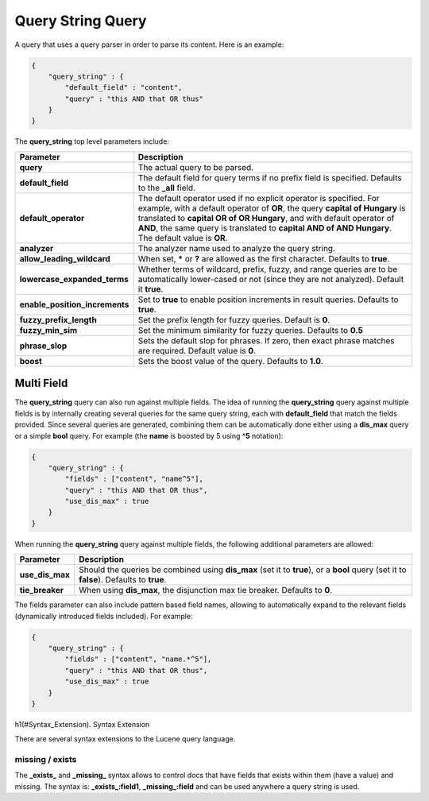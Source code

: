 .. _es-guide-reference-query-dsl-query-string-query:

==================
Query String Query
==================

A query that uses a query parser in order to parse its content. Here is an example:


.. code-block:: js


    {
        "query_string" : {
            "default_field" : "content",
            "query" : "this AND that OR thus"
        }
    }


The **query_string** top level parameters include:


==================================  ======================================================================================================================================================================================================================================================================================================================================
 Parameter                           Description                                                                                                                                                                                                                                                                                                                          
==================================  ======================================================================================================================================================================================================================================================================================================================================
 **query**                           The actual query to be parsed.                                                                                                                                                                                                                                                                                                       
 **default_field**                   The default field for query terms if no prefix field is specified. Defaults to the **_all** field.                                                                                                                                                                                                                                   
 **default_operator**                The default operator used if no explicit operator is specified. For example, with a default operator of **OR**, the query **capital of Hungary** is translated to **capital OR of OR Hungary**, and with default operator of **AND**, the same query is translated to **capital AND of AND Hungary**. The default value is **OR**.   
 **analyzer**                        The analyzer name used to analyze the query string.                                                                                                                                                                                                                                                                                  
 **allow_leading_wildcard**          When set, ***** or **?** are allowed as the first character. Defaults to **true**.                                                                                                                                                                                                                                                   
 **lowercase_expanded_terms**        Whether terms of wildcard, prefix, fuzzy, and range queries are to be automatically lower-cased or not (since they are not analyzed). Default it **true**.                                                                                                                                                                           
 **enable_position_increments**      Set to **true** to enable position increments in result queries. Defaults to **true**.                                                                                                                                                                                                                                               
 **fuzzy_prefix_length**             Set the prefix length for fuzzy queries. Default is **0**.                                                                                                                                                                                                                                                                           
 **fuzzy_min_sim**                   Set the minimum similarity for fuzzy queries. Defaults to **0.5**                                                                                                                                                                                                                                                                    
 **phrase_slop**                     Sets the default slop for phrases. If zero, then exact phrase matches are required.  Default value is **0**.                                                                                                                                                                                                                         
 **boost**                           Sets the boost value of the query. Defaults to **1.0**.                                                                                                                                                                                                                                                                              
==================================  ======================================================================================================================================================================================================================================================================================================================================

Multi Field
===========

The **query_string** query can also run against multiple fields. The idea of running the **query_string** query against multiple fields is by internally creating several queries for the same query string, each with **default_field** that match the fields provided. Since several queries are generated, combining them can be automatically done either using a **dis_max** query or a simple **bool** query. For example (the **name** is boosted by 5 using **^5** notation):


.. code-block:: js


    {
        "query_string" : {
            "fields" : ["content", "name^5"],
            "query" : "this AND that OR thus",
            "use_dis_max" : true
        }
    }


When running the **query_string** query against multiple fields, the following additional parameters are allowed:


===================  ==========================================================================================================================================
 Parameter            Description                                                                                                                              
===================  ==========================================================================================================================================
 **use_dis_max**      Should the queries be combined using **dis_max** (set it to **true**), or a **bool** query (set it to **false**). Defaults to **true**.  
 **tie_breaker**      When using **dis_max**, the disjunction max tie breaker. Defaults to **0**.                                                              
===================  ==========================================================================================================================================

The fields parameter can also include pattern based field names, allowing to automatically expand to the relevant fields (dynamically introduced fields included). For example:


.. code-block:: js


    {
        "query_string" : {
            "fields" : ["content", "name.*^5"],
            "query" : "this AND that OR thus",
            "use_dis_max" : true
        }
    }


h1(#Syntax_Extension). Syntax Extension

There are several syntax extensions to the Lucene query language.


missing / exists
----------------

The **_exists_** and **_missing_** syntax allows to control docs that have fields that exists within them (have a value) and missing. The syntax is: **_exists_:field1**, **_missing_:field** and can be used anywhere a query string is used.

